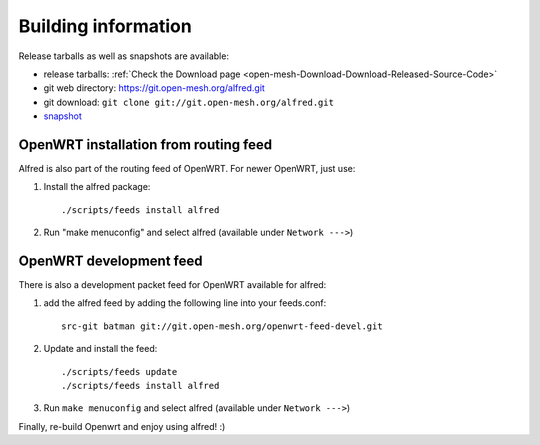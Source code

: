 .. SPDX-License-Identifier: GPL-2.0

====================
Building information
====================

Release tarballs as well as snapshots are available:

* release tarballs:
  :ref:`Check the Download page <open-mesh-Download-Download-Released-Source-Code>`
* git web directory: https://git.open-mesh.org/alfred.git
* git download: ``git clone git://git.open-mesh.org/alfred.git``
* `snapshot <https://git.open-mesh.org/alfred.git/snapshot/refs/heads/master.tar.gz>`__

OpenWRT installation from routing feed
======================================

Alfred is also part of the routing feed of OpenWRT. For newer OpenWRT,
just use:

#. Install the alfred package::

    ./scripts/feeds install alfred

#. Run "make menuconfig" and select alfred (available under ``Network --->``)

OpenWRT development feed
========================

There is also a development packet feed for OpenWRT available for
alfred:

#. add the alfred feed by adding the following line into your
   feeds.conf::

    src-git batman git://git.open-mesh.org/openwrt-feed-devel.git

#. Update and install the feed::

    ./scripts/feeds update
    ./scripts/feeds install alfred

#. Run ``make menuconfig`` and select alfred (available under ``Network --->``)

Finally, re-build Openwrt and enjoy using alfred! :)
